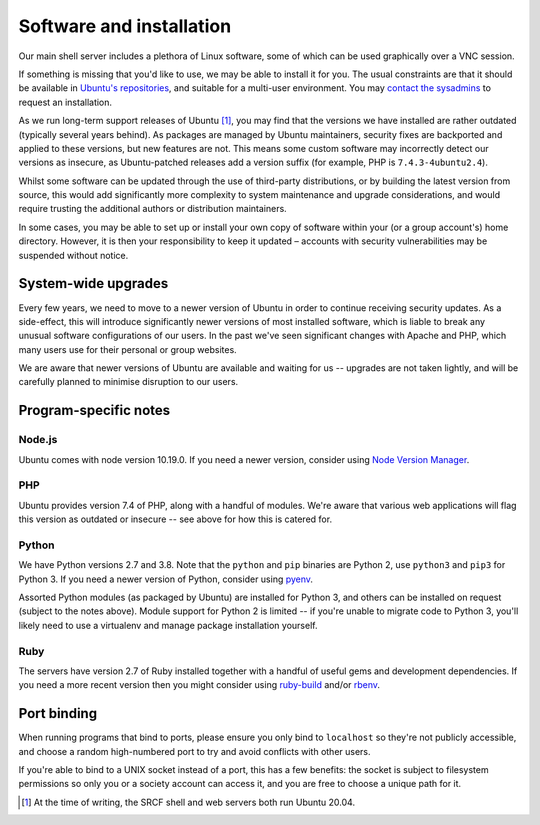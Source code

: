 Software and installation
-------------------------

Our main shell server includes a plethora of Linux software, some of which can be used graphically over a VNC session.

If something is missing that you'd like to use, we may be able to install it for you.  The usual constraints are that it should be available in `Ubuntu's repositories <https://packages.ubuntu.com>`__, and suitable for a multi-user environment.  You may `contact the sysadmins <https://www.srcf.net/contact>`__ to request an installation.

As we run long-term support releases of Ubuntu [1]_, you may find that the versions we have installed are rather outdated (typically several years behind).  As packages are managed by Ubuntu maintainers, security fixes are backported and applied to these versions, but new features are not.  This means some custom software may incorrectly detect our versions as insecure, as Ubuntu-patched releases add a version suffix (for example, PHP is ``7.4.3-4ubuntu2.4``).

Whilst some software can be updated through the use of third-party distributions, or by building the latest version from source, this would add significantly more complexity to system maintenance and upgrade considerations, and would require trusting the additional authors or distribution maintainers.

In some cases, you may be able to set up or install your own copy of software within your (or a group account's) home directory.  However, it is then your responsibility to keep it updated – accounts with security vulnerabilities may be suspended without notice.

System-wide upgrades
~~~~~~~~~~~~~~~~~~~~

Every few years, we need to move to a newer version of Ubuntu in order to continue receiving security updates.  As a side-effect, this will introduce significantly newer versions of most installed software, which is liable to break any unusual software configurations of our users.  In the past we've seen significant changes with Apache and PHP, which many users use for their personal or group websites.

We are aware that newer versions of Ubuntu are available and waiting for us -- upgrades are not taken lightly, and will be carefully planned to minimise disruption to our users.

Program-specific notes
~~~~~~~~~~~~~~~~~~~~~~

Node.js
^^^^^^^

Ubuntu comes with node version 10.19.0.  If you need a newer version, consider using `Node Version Manager <https://github.com/nvm-sh/nvm>`_.

PHP
^^^

Ubuntu provides version 7.4 of PHP, along with a handful of modules.  We're aware that various web applications will flag this version as outdated or insecure -- see above for how this is catered for.

Python
^^^^^^

We have Python versions 2.7 and 3.8.  Note that the ``python`` and ``pip`` binaries are Python 2, use ``python3`` and ``pip3`` for Python 3.  If you need a newer version of Python, consider using `pyenv <https://github.com/pyenv/pyenv>`_.

Assorted Python modules (as packaged by Ubuntu) are installed for Python 3, and others can be installed on request (subject to the notes above).  Module support for Python 2 is limited -- if you're unable to migrate code to Python 3, you'll likely need to use a virtualenv and manage package installation yourself.

Ruby
^^^^

The servers have version 2.7 of Ruby installed together with a handful of useful gems and development dependencies. If you need a more recent version then you might consider using `ruby-build <https://github.com/rbenv/ruby-build>`_ and/or `rbenv <https://github.com/rbenv/rbenv>`_.

Port binding
~~~~~~~~~~~~

When running programs that bind to ports, please ensure you only bind to ``localhost`` so they're not publicly accessible, and choose a random high-numbered port to try and avoid conflicts with other users.

If you're able to bind to a UNIX socket instead of a port, this has a few benefits: the socket is subject to filesystem permissions so only you or a society account can access it, and you are free to choose a unique path for it.

.. seealso::
   :ref:`forward-requests`

.. [1] At the time of writing, the SRCF shell and web servers both run Ubuntu 20.04.
